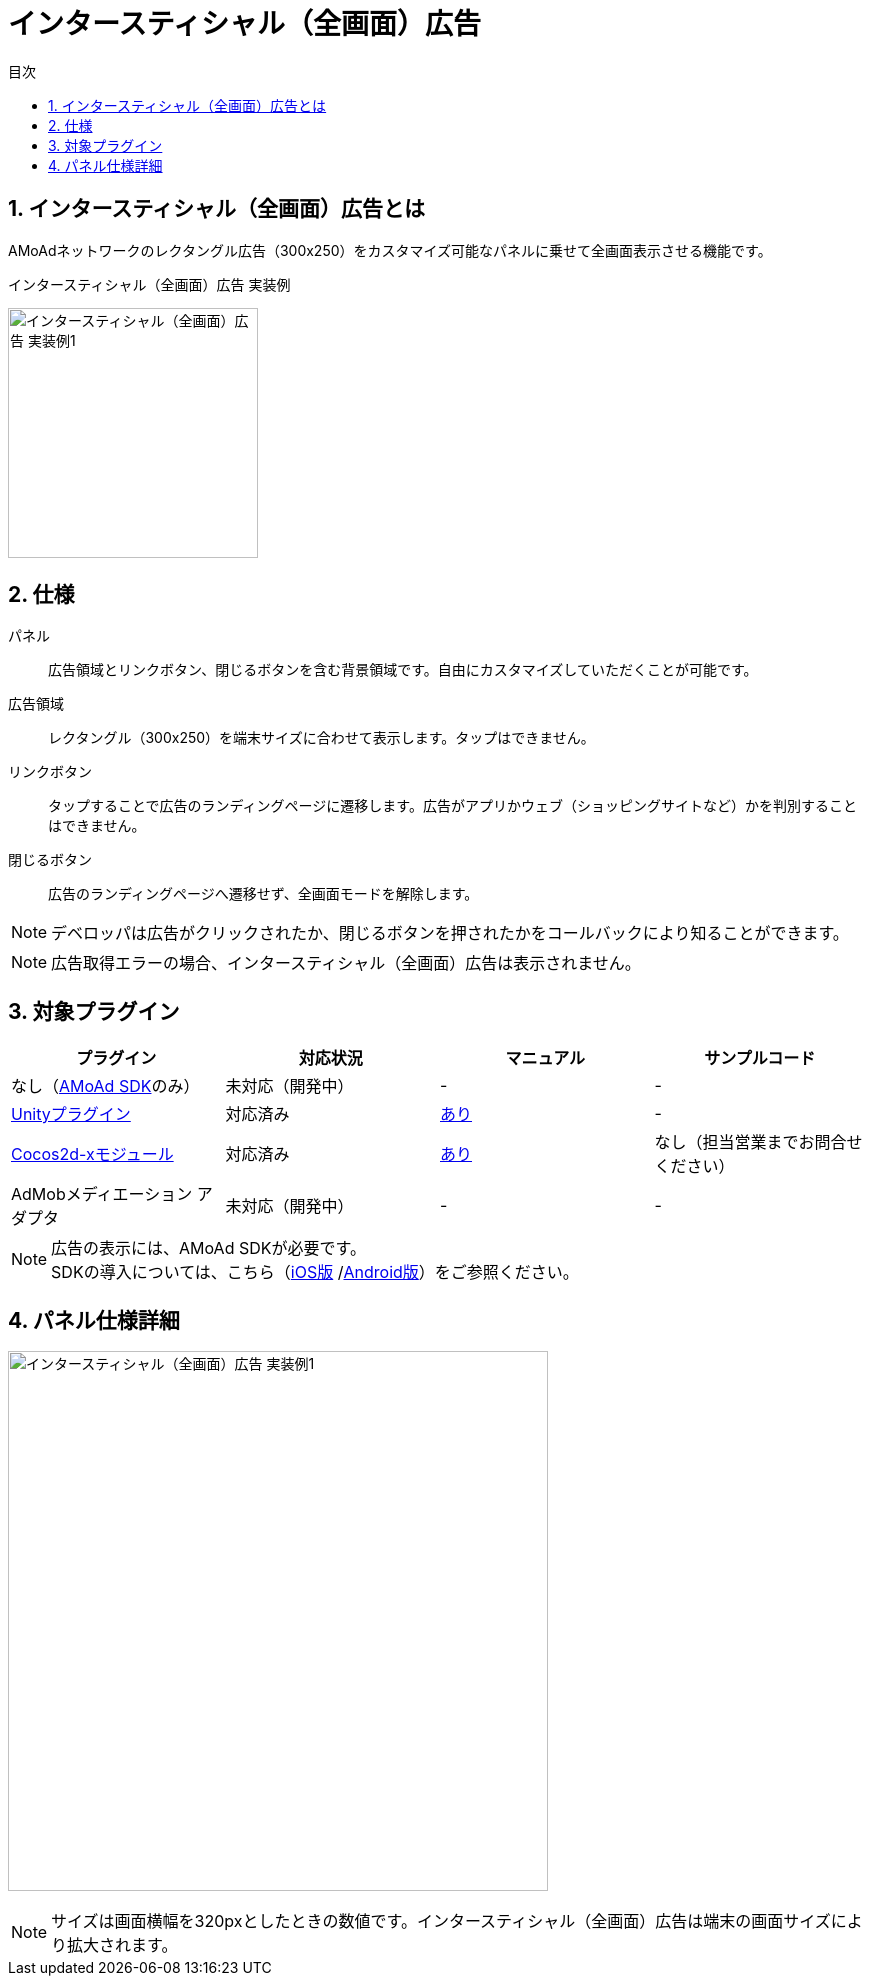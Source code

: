 :toc: macro
:toc-title: 目次
:toclevels: 4

= インタースティシャル（全画面）広告

toc::[]

:numbered:
:sectnums:

== インタースティシャル（全画面）広告とは
AMoAdネットワークのレクタングル広告（300x250）をカスタマイズ可能なパネルに乗せて全画面表示させる機能です。

.インタースティシャル（全画面）広告 実装例
[horizontal]
image:Images/Interstitial_00.jpg[
"インタースティシャル（全画面）広告 実装例1", width=250px
]&nbsp;&nbsp;&nbsp;&nbsp;

== 仕様
パネル::
広告領域とリンクボタン、閉じるボタンを含む背景領域です。自由にカスタマイズしていただくことが可能です。
広告領域::
レクタングル（300x250）を端末サイズに合わせて表示します。タップはできません。
リンクボタン::
タップすることで広告のランディングページに遷移します。広告がアプリかウェブ（ショッピングサイトなど）かを判別することはできません。
閉じるボタン::
広告のランディングページへ遷移せず、全画面モードを解除します。

NOTE: デベロッパは広告がクリックされたか、閉じるボタンを押されたかをコールバックにより知ることができます。

NOTE: 広告取得エラーの場合、インタースティシャル（全画面）広告は表示されません。

== 対象プラグイン

[options="header"]
|===
|プラグイン |対応状況 |マニュアル |サンプルコード
|なし（link:Programming-Display.asciidoc[AMoAd SDK]のみ） |未対応（開発中） |- |-
|link:https://github.com/amoad/amoad-ios-sdk/blob/master/Documents/UnityPlugin/Guide.asciidoc[Unityプラグイン] |対応済み |link:https://github.com/amoad/amoad-ios-sdk/blob/master/Documents/UnityPlugin/Interstitial.asciidoc[あり] |-
|link:https://github.com/amoad/amoad-ios-sdk/blob/master/Documents/Cocos2dxModule/Guide.asciidoc[Cocos2d-xモジュール] |対応済み |link:https://github.com/amoad/amoad-ios-sdk/blob/master/Documents/Cocos2dxModule/Interstitial.asciidoc[あり] |なし（担当営業までお問合せください）
|AdMobメディエーション アダプタ |未対応（開発中） |- |-
|===

NOTE: 広告の表示には、AMoAd SDKが必要です。 +
SDKの導入については、こちら（link:https://github.com/amoad/amoad-ios-sdk/blob/master/Documents/Install/Install.asciidoc[iOS版]
/link:https://github.com/amoad/amoad-android-sdk/blob/master/Documents/Setup.asciidoc[Android版]）をご参照ください。

== パネル仕様詳細

image:Images/Interstitial_00.png[
"インタースティシャル（全画面）広告 実装例1", width=540px
]

NOTE: サイズは画面横幅を320pxとしたときの数値です。インタースティシャル（全画面）広告は端末の画面サイズにより拡大されます。

